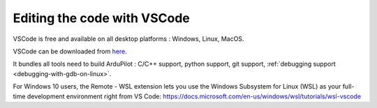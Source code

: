 .. _editing-the-code-with-vscode:

============================
Editing the code with VSCode
============================

VSCode is free and available on all desktop platforms : Windows, Linux, MacOS.

VSCode can be downloaded from `here <https://code.visualstudio.com/>`__.

It bundles all tools need to build ArduPilot : C/C++ support, python support, git support, :ref:`debugging support <debugging-with-gdb-on-linux>`.

For Windows 10 users, the Remote - WSL extension lets you use the Windows Subsystem for Linux (WSL) as your full-time development environment right from VS Code: https://docs.microsoft.com/en-us/windows/wsl/tutorials/wsl-vscode
